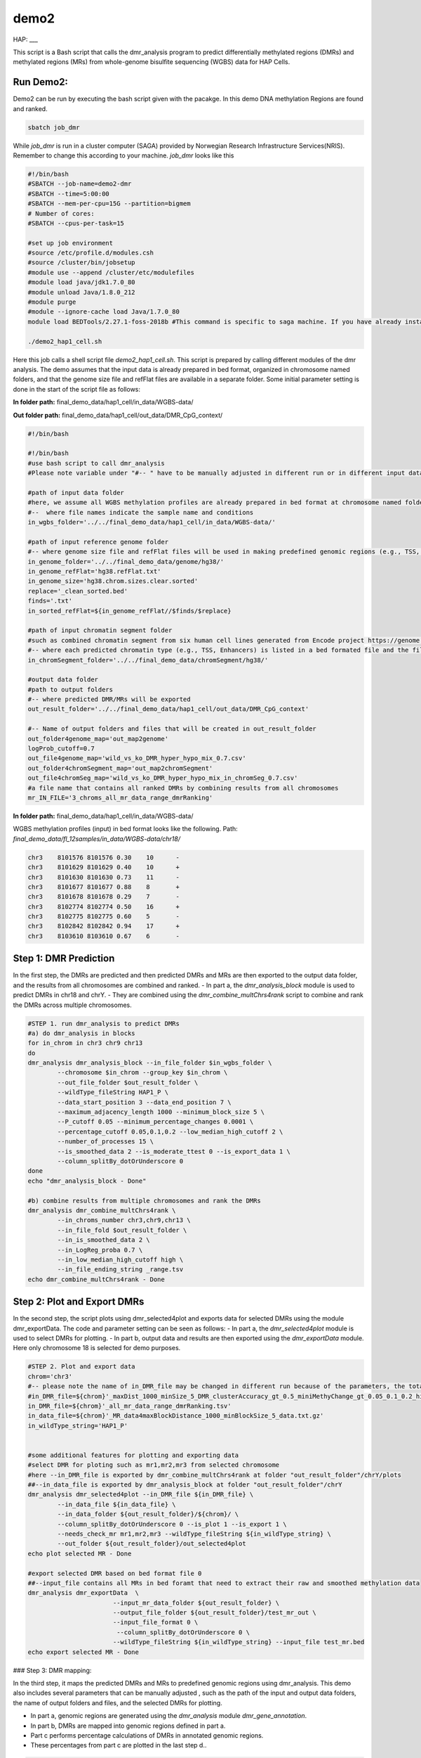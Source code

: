 demo2
=====

HAP:
___



This script is a Bash script that calls the dmr_analysis program to predict differentially methylated regions (DMRs) and methylated regions (MRs) from whole-genome bisulfite sequencing (WGBS) data for HAP Cells.

Run Demo2:
__________
Demo2 can be run by executing the bash script given with the pacakge. In this demo DNA methylation Regions are found and ranked.
  
.. code:: bash

    sbatch job_dmr

While `job_dmr` is run in a cluster computer (SAGA) provided by Norwegian Research Infrastructure Services(NRIS). Remember to change this according to your machine. `job_dmr` looks like this

.. code:: bash

    #!/bin/bash
    #SBATCH --job-name=demo2-dmr
    #SBATCH --time=5:00:00
    #SBATCH --mem-per-cpu=15G --partition=bigmem
    # Number of cores:
    #SBATCH --cpus-per-task=15

    #set up job environment
    #source /etc/profile.d/modules.csh
    #source /cluster/bin/jobsetup
    #module use --append /cluster/etc/modulefiles
    #module load java/jdk1.7.0_80
    #module unload Java/1.8.0_212
    #module purge
    #module --ignore-cache load Java/1.7.0_80
    module load BEDTools/2.27.1-foss-2018b #This command is specific to saga machine. If you have already installed bedtools, then you can delete this line.

    ./demo2_hap1_cell.sh

Here this job calls a shell script file `demo2_hap1_cell.sh`. This script is prepared by calling different modules of the dmr analysis. The demo assumes that the input data is already prepared in bed format, organized in chromosome named folders, and that the genome size file and refFlat files are available in a separate folder. Some initial parameter setting is done in the start of the script file as follows:
 
 
**In folder path:** final_demo_data/hap1_cell/in_data/WGBS-data/

**Out folder path:** final_demo_data/hap1_cell/out_data/DMR_CpG_context/

.. code:: bash

    #!/bin/bash

    #!/bin/bash
    #use bash script to call dmr_analysis
    #Please note variable under "#-- " have to be manually adjusted in different run or in different input data!

    #path of input data folder
    #here, we assume all WGBS methylation profiles are already prepared in bed format at chromosome named folders under in_wgbs_folder,
    #--  where file names indicate the sample name and conditions
    in_wgbs_folder='../../final_demo_data/hap1_cell/in_data/WGBS-data/'

    #path of input reference genome folder
    #-- where genome size file and refFlat files will be used in making predefined genomic regions (e.g., TSS, TES, gene et al.) by using dmr_gene_annotation
    in_genome_folder='../../final_demo_data/genome/hg38/'
    in_genome_refFlat='hg38.refFlat.txt'
    in_genome_size='hg38.chrom.sizes.clear.sorted'
    replace='_clean_sorted.bed'
    finds='.txt'
    in_sorted_refFlat=${in_genome_refFlat//$finds/$replace}

    #path of input chromatin segment folder
    #such as combined chromatin segment from six human cell lines generated from Encode project https://genome.ucsc.edu/cgi-bin/hgFileUi?db=hg19&g=wgEncodeAwgSegmentation
    #-- where each predicted chromatin type (e.g., TSS, Enhancers) is listed in a bed formated file and the file name indicate the predicted chromatin type.
    in_chromSegment_folder='../../final_demo_data/chromSegment/hg38/'

    #output data folder
    #path to output folders
    #-- where predicted DMR/MRs will be exported
    out_result_folder='../../final_demo_data/hap1_cell/out_data/DMR_CpG_context'

    #-- Name of output folders and files that will be created in out_result_folder
    out_folder4genome_map='out_map2genome'
    logProb_cutoff=0.7
    out_file4genome_map='wild_vs_ko_DMR_hyper_hypo_mix_0.7.csv'
    out_folder4chromSegment_map='out_map2chromSegment'
    out_file4chromSeg_map='wild_vs_ko_DMR_hyper_hypo_mix_in_chromSeg_0.7.csv'
    #a file name that contains all ranked DMRs by combining results from all chromosomes
    mr_IN_FILE='3_chroms_all_mr_data_range_dmrRanking'

**In folder path:** final_demo_data/hap1_cell/in_data/WGBS-data/

WGBS methylation profiles (input) in bed format looks like the following.
Path: `final_demo_data/fl_12samples/in_data/WGBS-data/chr18/`

.. code:: bash

    chr3    8101576 8101576 0.30    10      -
    chr3    8101629 8101629 0.40    10      +
    chr3    8101630 8101630 0.73    11      -
    chr3    8101677 8101677 0.88    8       +
    chr3    8101678 8101678 0.29    7       -
    chr3    8102774 8102774 0.50    16      +
    chr3    8102775 8102775 0.60    5       -
    chr3    8102842 8102842 0.94    17      +
    chr3    8103610 8103610 0.67    6       -

Step 1: DMR Prediction
______________________

In the first step, the DMRs are predicted and then predicted DMRs and MRs are then exported to the output data folder, and the results from all chromosomes are combined and ranked.  
- In part a, the `dmr_analysis_block` module is used to predict DMRs in chr18 and chrY.
- They are combined using the `dmr_combine_multChrs4rank` script to combine and rank the DMRs across multiple chromosomes.

 
.. code:: bash 

    #STEP 1. run dmr_analysis to predict DMRs
    #a) do dmr_analysis in blocks
    for in_chrom in chr3 chr9 chr13
    do
    dmr_analysis dmr_analysis_block --in_file_folder $in_wgbs_folder \
            --chromosome $in_chrom --group_key $in_chrom \
            --out_file_folder $out_result_folder \
            --wildType_fileString HAP1_P \
            --data_start_position 3 --data_end_position 7 \
            --maximum_adjacency_length 1000 --minimum_block_size 5 \
            --P_cutoff 0.05 --minimum_percentage_changes 0.0001 \
            --percentage_cutoff 0.05,0.1,0.2 --low_median_high_cutoff 2 \
            --number_of_processes 15 \
            --is_smoothed_data 2 --is_moderate_ttest 0 --is_export_data 1 \
            --column_splitBy_dotOrUnderscore 0
    done
    echo "dmr_analysis_block - Done"

    #b) combine results from multiple chromosomes and rank the DMRs
    dmr_analysis dmr_combine_multChrs4rank \
            --in_chroms_number chr3,chr9,chr13 \
            --in_file_fold $out_result_folder \
            --in_is_smoothed_data 2 \
            --in_LogReg_proba 0.7 \
            --in_low_median_high_cutoff high \
            --in_file_ending_string _range.tsv
    echo dmr_combine_multChrs4rank - Done

Step 2: Plot and Export DMRs
____________________________

In the second step, the script plots using dmr_selected4plot and exports data for selected DMRs using the module dmr_exportData. The code and parameter setting can be seen as follows:
- In part a, the `dmr_selected4plot` module is used to select DMRs for plotting.
- In part b, output data and results are then exported using the `dmr_exportData` module. Here only chromosome 18 is selected for demo purposes.

.. code:: bash

    #STEP 2. Plot and export data
    chrom='chr3'
    #-- please note the name of in_DMR_file may be changed in different run because of the parameters, the total number of input and the top percentage et al
    #in_DMR_file=${chrom}'_maxDist_1000_minSize_5_DMR_clusterAccuracy_gt_0.5_miniMethyChange_gt_0.05_0.1_0.2_high_miniPercentChange_gt_0.0001_Pcutoff_0.05_isSmooth_2_isModTest_0_576_range_dmrRanking_top_0.97_minLogReg_proba_0.7'
    in_DMR_file=${chrom}'_all_mr_data_range_dmrRanking.tsv'
    in_data_file=${chrom}'_MR_data4maxBlockDistance_1000_minBlockSize_5_data.txt.gz'
    in_wildType_string='HAP1_P'


    #some additional features for plotting and exporting data
    #select DMR for ploting such as mr1,mr2,mr3 from selected chromosome
    #here --in_DMR_file is exported by dmr_combine_multChrs4rank at folder "out_result_folder"/chrY/plots
    ##--in_data_file is exported by dmr_analysis_block at folder "out_result_folder"/chrY
    dmr_analysis dmr_selected4plot --in_DMR_file ${in_DMR_file} \
            --in_data_file ${in_data_file} \
            --in_data_folder ${out_result_folder}/${chrom}/ \
            --column_splitBy_dotOrUnderscore 0 --is_plot 1 --is_export 1 \
            --needs_check_mr mr1,mr2,mr3 --wildType_fileString ${in_wildType_string} \
            --out_folder ${out_result_folder}/out_selected4plot
    echo plot selected MR - Done

    #export selected DMR based on bed format file 0
    ##--input_file contains all MRs in bed foramt that need to extract their raw and smoothed methylation data
    dmr_analysis dmr_exportData  \
                           --input_mr_data_folder ${out_result_folder} \
                           --output_file_folder ${out_result_folder}/test_mr_out \
                           --input_file_format 0 \
                            --column_splitBy_dotOrUnderscore 0 \
                           --wildType_fileString ${in_wildType_string} --input_file test_mr.bed
    echo export selected MR - Done


### Step 3: DMR mapping:


In the third step, it maps the predicted DMRs and MRs to predefined genomic regions using dmr_analysis. This demo also includes several parameters that can be manually adjusted , such as the path of the input and output data folders, the name of output folders and files, and the selected DMRs for plotting. 
 
- In part a, genomic regions are generated using the `dmr_analysis` module `dmr_gene_annotation`.
- In part b, DMRs are mapped into genomic regions defined in part a.
- Part c performs percentage calculations of DMRs in annotated genomic regions.
- These percentages from part c are plotted in the last step d..

.. code:: bash

    #STEP 3. mapp predicted DMR/MRs to predefined genomic regions (e.g., TSS, TES, 5dist etl al) or predicted chromatin segments for further analysis
    #below is a result file generated from dmr_combine_multChrs4rank, where DMR/MRs from multiple chromosomes are combined and ranked them by logisitic regression model
    #-- Please note this file name needs to be input manually because it is generated after running "dmr_combine_multChrs4rank" and expored at "out_result_folder"
    #mr_IN_FILE='3_chroms_high_miniPercentChange_gt_0.0001_Pcutoff_0.05_isSmooth_2_isModTest_0__range_dmrRanking_top_0.97_minLogReg_proba_0.7'


    #a) generate predefined genomic regions (e.g., TSS, TES, gene et al.) by dmr_analysis (Used for gene annotation, Omer 27, April, 23)

    #Here, to edit exported "list_region_files.txt" for adding/removing predefined genomic regions
    #For example, to add file path for enhancer reginos in "list_region_files.txt" if user want to include enhancer in the analysis

    dmr_analysis dmr_gene_annotation -F ${out_result_folder} -i no -l 10 \
            -xL 50000000 -X 5000 -Y 1000 -M 5000 -N 1000000 -hu yes -n no \
            -r ${in_genome_folder}/${in_genome_refFlat} \
            -g ${in_genome_folder}/${in_genome_size}
    echo export genome annotation files at: ${out_result_folder}/data
    echo gene_annotation-Done

    #b) map DMR to predefined genomic regions such as TSS, TES, gene et al.
    dmr_analysis dmr_map2genome --in_sortedDMR_file ${out_result_folder}/${mr_IN_FILE}.bed \
            --in_geneRegion_file ${out_result_folder}/list_region_files.txt \
            --in_outFile_folder ${out_result_folder}/${out_folder4genome_map} \
            --in_refFlat_file ${out_result_folder}/data/${in_sorted_refFlat}
    echo dmr_map2genome - Done

    #c) calculate percentage of DMR in annotated genomic regions
    dmr_analysis dmr_cal2genome_percent --in_outFile_folder ${out_result_folder}/${out_folder4genome_map} \
            --in_outFile_name ${out_file4genome_map} --in_LogReg_proba ${logProb_cutoff}  \
            --in_fileName_string $mr_IN_FILE
    echo dmr_cal2genome_percent - Done

    #d) plot percentage of DMR in annotated genomic regions
    dmr_analysis dmr_percent2plot --in_countFile_folder ${out_result_folder}/${out_folder4genome_map} \
            --in_countFile_name ${out_file4genome_map}
    echo dmr_percent2plot - Done

    #e) map DMR to predicated chromatin states such as predicated chromatin segment from 6 human cell lines.
    dmr_analysis dmr_map2chromSegment --in_chromatinSegment_file_folder ${in_chromSegment_folder} \
            --in_fileName_string 'combined_six*bed.gz' --in_combined_chromatinSegment_exist 1 \
            --in_outFile_folder ${out_result_folder}/${out_folder4chromSegment_map} \
            --in_DMR_file ${out_result_folder}/${mr_IN_FILE}.bed
    echo dmr_map2chromSegment - Done

    #f) calculate percentage of DMRs in predicted chromatin states.
    dmr_analysis dmr_cal2chromSegment_percent --in_outFile_folder ${out_result_folder}/${out_folder4chromSegment_map} \
            --in_outFile_name ${out_file4chromSeg_map}  \
            --in_fileName_string ${mr_IN_FILE}_combined_six_cells_chromatin_segment_min10
    echo dmr_cal2chromSegment_percent - Done

    #g) plot percentage DMR in chromSegment
    dmr_analysis dmr_percent2plot --in_countFile_folder ${out_result_folder}/${out_folder4chromSegment_map} \
            --in_countFile_name ${out_file4chromSeg_map}
    echo dmr_percent2plot - Done

    #h) Combine annotated results from both genome and chromatin segment
    #please note both genome and chromatin segment have to be available before running this function.
    #This function is slow and not recommend to use for large data but use dds_analysis instead.
    dmr_analysis dmr_combine2geneAnnot --number_of_processes 10 --miniLogReg_proba_cutoff 0.7 \
            --sortedDMR_file ${mr_IN_FILE}.bed \
            --dmr_outFile_folder ${out_result_folder}/ \
            --dmr_genomeFile_folder ${out_folder4genome_map} \
            --dmr_chromSegmentFile_folder ${out_folder4chromSegment_map} \
            --dmr_genomeFile_string '3_chroms_*' \
            --dmr_chromSegmentFile_string '3_chroms_*'
    echo dmr_combine2geneAnnot - Done

Output:
_______
 Output produced can be found under the folder: 
 final_demo_data/hap1_cell/out_data/DMR_CpG_context/
 
A log file is maintained to track the progress and steps of pipeline.

.. code:: bash

    Wed, 19 Apr 2023 16:24:17 INFO     File load ['../../final_demo_data/hap1_cell/out_data/DMR_CpG_context/chr3/chr3_MR_data4maxBlockDistance_1000_minBlockSize_5_data.txt.gz']
    Wed, 19 Apr 2023 16:24:18 INFO     Blocks with distance greater than 1000
    Wed, 19 Apr 2023 16:24:18 INFO      and minimum data points in block 5
    Wed, 19 Apr 2023 16:24:18 INFO     block size 576
    Wed, 19 Apr 2023 16:24:18 INFO     Export data in  ../../final_demo_data/hap1_cell/out_data/DMR_CpG_context/chr3_MR_data4maxBlockDistance_1000_minBlockSize_5_data.txt
    Wed, 19 Apr 2023 16:24:18 INFO     minimum MR length 44
    Wed, 19 Apr 2023 16:24:18 INFO     maximum MR length 284216
    Wed, 19 Apr 2023 16:24:18 INFO     Maximum length of adjancey CpG sites in a block 1000
    Wed, 19 Apr 2023 16:24:18 INFO     Hist plot n [  3  33  47 231  82 142  24  14]
    Wed, 19 Apr 2023 16:24:18 INFO              bins [    44    100    500   1000   5000  10000  50000 100000 284316]
    Wed, 19 Apr 2023 16:24:18 INFO     mininum MR data size 5
    Wed, 19 Apr 2023 16:24:18 INFO     maximum MR data size 7535
    Wed, 19 Apr 2023 16:24:18 INFO     Wild type /control sample file name is HAP1_P
    Wed, 19 Apr 2023 16:24:18 INFO     Wild/control sample 2 ,
    Wed, 19 Apr 2023 16:24:18 INFO     Tumor/KO sample 2 ,
    Wed, 19 Apr 2023 16:24:18 INFO     DMR export path ../../final_demo_data/hap1_cell/out_data/DMR_CpG_context/chr3/plots
    Wed, 19 Apr 2023 16:24:18 INFO     DMR export MR data path ../../final_demo_data/hap1_cell/out_data/DMR_CpG_context/chr3/data
    Wed, 19 Apr 2023 16:24:18 INFO     Do parallel calculation by using 15 processes
    Wed, 19 Apr 2023 16:27:43 INFO     Export all position results at : ../../final_demo_data/hap1_cell/out_data/DMR_CpG_context/chr3/plots/chr3_all_mr_data.tsv
    Wed, 19 Apr 2023 16:27:43 INFO     Export range position results at : ../../final_demo_data/hap1_cell/out_data/DMR_CpG_context/chr3/plots/chr3_all_mr_data_range.tsv

The output file contain information about DMR and are ranked. Each row shows one region with the pvalue of smoothed and interpolated data, percentages and many other values conculated in the pipeline.
Here is how an output file look like:

.. code:: bash

    mr_id   T-test_pval_smoothed_data       T-test_pval_interpolated_data   percent_data_passed_ttest       gcb_vs_grpsDist_pval    tumor_vs_grpsDist_pval  gcb_vs_grpsDist_tval    tumor_vs_grpsDist_tval  cluster_accuracy        low_negative_tumor_vs_gcb_percent median_negative_tumor_vs_gcb_percent    high_negative_tumor_vs_gcb_percent      low_positive_tumor_vs_gcb_percent       median_positive_tumor_vs_gcb_percent  high_positive_tumor_vs_gcb_percent      is_DMR  position  DMR_type        chroms  log10_gcb_vs_grpsDist_pval      log10_tumor_vs_grpsDist_pval    log10_gcb_vs_grpsDist_pval_minMaxNorm   log10_tumor_vs_grpsDist_pval_minMaxNorm dmr_weight_score        percent_data_passed_ttest_gt_pvallogReg_score     logReg_predicted_dmr
    mr0     0.78693 0.994458        0.0     0.913787        0.913787        0.108263        0.108263        0.5     0.0     0.0     0.0     0.0     0.0    0.0     U       chr3,8101575-8101678,6  mix     chr3    0.039154968074749066    0.039154968074749066      0.005499076738065728    0.005499076738065728   0.06175970455618103     0.0     -6.006634647005305      0.0024563126376758036
    mr310   0.823454        0.96343 0.0     0.190969        0.190969        1.30772 1.30772 0.5     0.741935        0.0     0.0     0.0645161       0.0    0.0     U       chr3,13714536-13714846,5        mix     chr3    0.7190368549579803 0.7190368549579803      0.10371096336127526     0.10371096336127526     0.0931875082756081      0.0     -5.56693922210052       0.003807608041856897
    mr70    0.0331731       0.852834        0.0     0.359298        0.359298        0.916704        0.916704        0.5     0.166667        0.104167       0.0     0.0833333       0.0     0.0     U       chr3,8666424-8678426,299        mix       chr3    0.44454505615790274     0.44454505615790274     0.06405943278978334     0.06405943278978334     0.08049901849273067     0.0     -5.463230316370396      0.004221937254744937
    mr498   0.146273        0.769511        0.0     0.316448        0.316448        -1.00178        -1.00178        0.5     0.327273        0.163636       0.0     0.0     0.0     0.0     U       chr3,16059215-16073082,142      mix     chr3      0.4996974811853724      0.4996974811853724      0.07202643973362799     0.07202643973362799     0.08304846071476095     0.0     -5.267008086625192      0.005132543943399981
    mr89    0.261107        0.383387        0.0     0.38618 0.38618 0.866566        0.866566        0.5     0.367347        0.22449 0.0     0.102041       0.0     0.0     U       chr3,9262308-9274593,115        mix     chr3    0.4132100877289246        0.4132100877289246      0.05953296072741288     0.05953296072741288     0.07905054743277212     0.0     -5.158648410304675      0.005716597972610158

Top two rows of all results file looks like following. It gives information about methylated region, its relative chromosome number, logistic regression probablity and genome information.

.. code:: bash

    mr_chrs mr_start_pos    mr_end_pos      mr_info mr_logReg_proba genome_info     chromSegment_info
    chr3    8102773 8107735 chr3:mr1:mix:D  0.987977        chr3:7501658:8496658:NR_033378||5distD:5000:1000000||LMCD1AS1:-:8221146:8501658~chr3:7644798:8639798:NM_001256748||5distD:5000:1000000||SSUH2:-:8619402:8644798~chr3:7652084:8647084:NM_015931||5distD:5000:1000000||SSUH2:-:8619402:8652084~chr3:7769614:8764614:NM_000916||5distD:5000:1000000||OXTR:-:875040:8769614~chr3:7769232:8764232:NM_001354655||5distD:5000:1000000||OXTR:-:8750408:8769232~chr3:7768731:8763731:NM_001354656||5distD:5000:1000000||OXTR:-:8750408:8768731~chr3:7963472:8958472:NM_020165||5distD:5000:1000000||RAD18:-:8877074:8963472~chr3:8021307:8216146||intergenic:5000:1000~chr3:7540284:8535284:NR_046606||5dist:5000:1000000||GRM7AS1:-:7519740:7535284~chr3:8021307:9016307:NR_110131||5dist:5000:1000000||LOC101927394:-:7952804:8016307~chr3:7501806:8496806:NM_001278234||5dist:5000:1000000||LMCD1:+:8501806:8568125~chr3:7501822:8496822:NM_001278233&NM_001278235||5dist:5000:1000000||LMCD1:+:8501822:8574668&8551274~chr3:7571781:8566781:NR_024065||5dist:5000:1000000||LINC00312:+:8571781:8574668~chr3:7733801:8728801:NM_001234||5dist:5000:1000000||CAV3:+:8733801:8746758 R~T
    chr3    8108750 8115603 chr3:mr2:mix:D  0.981631  chr3:7501658:8496658:NR_033378||5distD:5000:1000000||LMCD1AS1:-:8221146:8501658~chr3:7644798:8639798:NM_001256748||5distD:5000:1000000||SSUH2:-:86194028644798~chr3:7652084:8647084:NM_015931||5distD:5000:1000000||SSUH2:-:8619402:8652084~chr3:7769614:8764614:NM_000916||5distD:5000:1000000||OXTR:-:8750408:8769614~chr3:7769232:8764232:NM_001354655||5distD:5000:1000000||OXTR:-:8750408:8769232~chr3:7768731:8763731:NM_001354656||5distD:5000:1000000||OXTR:-:8750408:8768731~chr3:7963472:8958472:NM_020165||5distD:5000:1000000||RAD18:-:8877074:8963472~chr3:8021307:8216146||intergenic:5000:1000~chr3:7540284:853584:NR_046606||5dist:5000:1000000||GRM7AS1:-:7519740:7535284~chr3:8021307:9016307:NR_110131||5dist:5000:1000000||LOC101927394:-:7952804:8016307~chr3:7501806:8496806:NM_001278234||5dist:5000:1000000||LMCD1:+:8501806:8568125~chr3:7501822:8496822:NM_001278233&NM_001278235||5dist:5000:1000000||LMCD1:+:8501822:8574668&8551274~chr3:7571781:8566781:NR_024065||5dist:5000:1000000||LINC00312:+:8571781:8574668~chr3:7733801:8728801:NM_001234||5dist:5000:1000000||CAV3:+:8733801:8746758 PF~R~CTCF~T~E~WE

